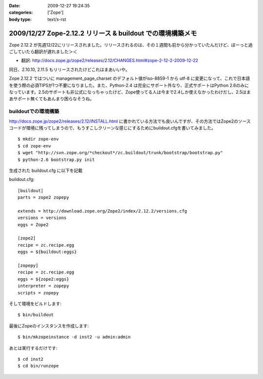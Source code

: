 :date: 2009-12-27 19:24:35
:categories: ['Zope']
:body type: text/x-rst

===========================================================
2009/12/27 Zope-2.12.2 リリース & buildout での環境構築メモ
===========================================================

Zope 2.12.2 が先週12/22にリリースされました。リリースされるのは、その１週間も前から分かっていたんだけど、ぼーっと過ごしていたら翻訳が遅れました＞＜

* 翻訳: http://docs.zope.jp/zope2/releases/2.12/CHANGES.html#zope-2-12-2-2009-12-22

同日、2.10.10, 2.11.5 もリリースされたけどこれはまあいいや。

Zope 2.12.2 ではついに management_page_charset のデフォルト値がiso-8859-1 から utf-8 に変更になって、これで日本語を使う際の必須TIPSが1つ不要になりました。また、Python-2.4 は完全にサポート外なり、正式サポートはPython 2.6のみになっています。2.5のサポートも非公式になっちゃったけど、Zope使ってる人は今まで2.4しか使えなかったわけだし、2.5はまあサポート無くてもあんまり困らなそうね。


buildoutでの環境構築
-----------------------

http://docs.zope.jp/zope2/releases/2.12/INSTALL.html に書かれている方法でも良いんですが、その方法ではZope2のソースコードが環境に残ってしまうので、もうすこしクリーンな感じにするためにbuildout.cfgを書いてみました。

::

  $ mkdir zope-env
  $ cd zope-env
  $ wget "http://svn.zope.org/*checkout*/zc.buildout/trunk/bootstrap/bootstrap.py"
  $ python-2.6 bootstrap.py init

生成された buildout.cfg に以下を記載

buildout.cfg::

  [buildout]
  parts = zope2 zopepy
  
  extends = http://download.zope.org/Zope2/index/2.12.2/versions.cfg
  versions = versions
  eggs = Zope2 
  
  [zope2]
  recipe = zc.recipe.egg
  eggs = ${buildout:eggs}
  
  [zopepy]
  recipe = zc.recipe.egg
  eggs = ${zope2:eggs}
  interpreter = zopepy
  scripts = zopepy

そして環境をビルドします::

  $ bin/buildout

最後にZopeのインスタンスを作成します::

  $ bin/mkzopeinstance -d inst2 -u admin:admin

あとは実行するだけです::

  $ cd inst2
  $ cd bin/runzope


.. :extend type: text/x-rst
.. :extend:
